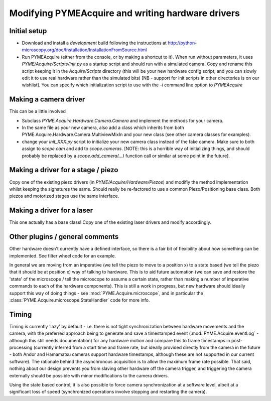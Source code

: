 .. _modifyingpymeacquire:

Modifying PYMEAcquire and writing hardware drivers
**************************************************

Initial setup
=============

- Download and install a *development* build following the instructions at
  http://python-microscopy.org/doc/Installation/InstallationFromSource.html

- Run PYMEAcquire (either from the console, or by making a shortcut to it). When run without parameters, it uses
  `PYME/Acquire/Scripts/init.py` as a startup script and should run with a simulated camera. Copy and rename this script
  keeping it in the `Acquire/Scripts` directory (this will be your new hardware config script, and you can slowly edit
  it to use real hardware rather than the simulated bits) [NB - support for init scripts in other directories is on our
  wishlist]. You can specify which initialization script to use with the `-i` command line option to `PYMEAcquire`

Making a camera driver
======================

This can be a little involved

- Subclass `PYME.Acquire.Hardware.Camera.Camera` and implement the methods for your camera.

- In the same file as your new camera, also add a class which inherits from both PYME.Acquire.Hardware.Camera.MultiviewMixIn
  and your new class (see other camera classes for examples).

- change your `init_XXX.py` script to initialize your new camera class instead of the fake camera. Make sure to both
  assign to `scope.cam` and add to `scope.cameras`. [NOTE: this is a horrible way of initializing things, and should
  probably be replaced by a `scope.add_camera(...)` function call or similar at some point in the future].

Making a driver for a stage / piezo
===================================

Copy one of the existing piezo drivers (in `PYME/Acquire/Hardware/Piezos`) and modifiy the method implementation whilst
keeping the signatures the same. Should really be re-factored to use a common Piezo/Positioning base class. Both
piezos and motorized stages use the same interface.

Making a driver for a laser
===========================

This one actually has a base class! Copy one of the existing laser drivers and modify accordingly.

Other plugins / general comments
================================

Other hardware doesn't currently have a defined interface, so there is a fair bit of flexibility about how something can
be implemented. See filter wheel code for an example.

In general we are moving from an imperative (we tell the piezo to move to a position x) to a state based (we tell the
piezo that it should be at position x) way of talking to hardware. This is to aid future automation (we can save and
restore the 'state' of the microscope / tell the microscope to assume a certain state, rather than making a number of
imperative commands to each of the hardware components). This is still a work in progress, but new hardware should
ideally support this way of doing things - see :mod:`PYME.Acquire.microscope`, and in particular the
:class:`PYME.Acquire.microscope.StateHandler` code for more info.

Timing
======

Timing is currently 'lazy' by default  - i.e. there is not tight synchronization between hardware movements and the
camera, with the preferred approach being to generate and save a timestamped event (:mod:`PYME.Acquire.eventLog` -
although this still needs documentation) for any hardware motion and compare this to frame timestamps in post-processing
(currently inferred from a start time and frame rate, but ideally provided directly from the camera in the future - both
Andor and Hamamatsu cameras support hardware timestamps, although these are not supported in our current software).
The rationale behind the asynchronous acquisition is to allow the maximum frame rate possible. That said, nothing about
our design prevents you from slaving other hardware off the camera trigger, and triggering the camera externally should
be possible with minor modifications to the camera drivers.

Using the state based control, it is also possible to force camera synchronization at a software level, albeit at a
significant loss of speed (synchronized operations involve stopping and restarting the camera).


